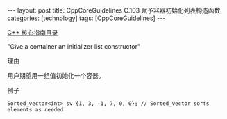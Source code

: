 #+BEGIN_EXPORT html
---
layout: post
title: CppCoreGuidelines C.103 赋予容器初始化列表构造函数
categories: [technology]
tags: [CppCoreGuidelines]
---
#+END_EXPORT

[[http://kimi.im/tags.html#CppCoreGuidelines-ref][C++ 核心指南目录]]

"Give a container an initializer list constructor"

理由

用户期望用一组值初始化一个容器。


例子

#+begin_src C++ :exports both :flags -std=c++20 :namespaces std :includes  <iostream> <vector> <algorithm> :eval no-export
Sorted_vector<int> sv {1, 3, -1, 7, 0, 0}; // Sorted_vector sorts elements as needed
#+end_src
